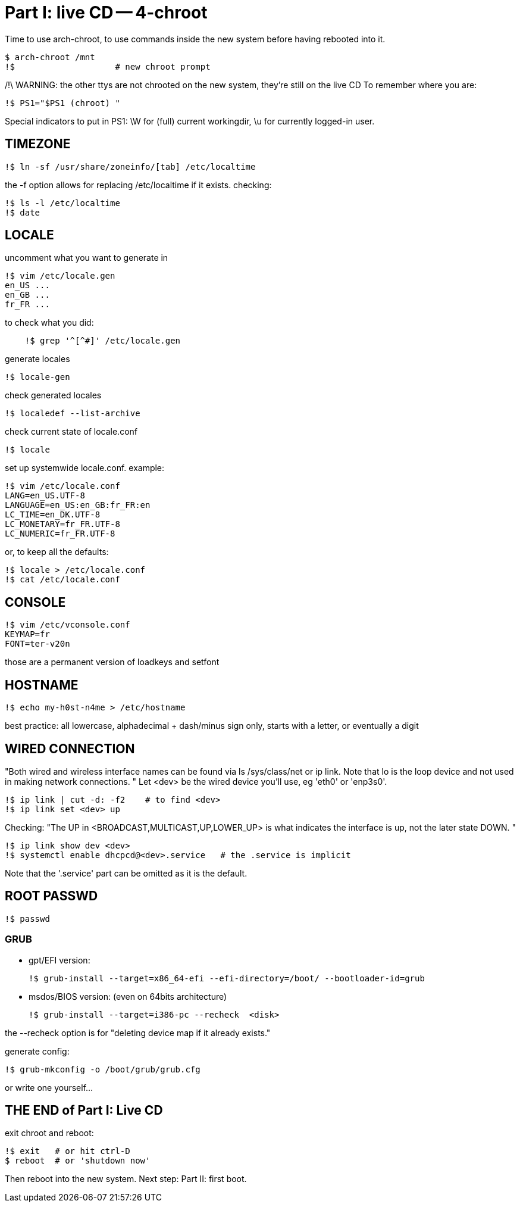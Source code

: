 = Part I: live CD -- 4-chroot

Time to use arch-chroot, to use commands inside the new system before having rebooted into it.

    $ arch-chroot /mnt
    !$                    # new chroot prompt

/!\ WARNING: the other ttys are not chrooted on the new system, they're still on the live CD
To remember where you are:

    !$ PS1="$PS1 (chroot) "

Special indicators to put in PS1: \W for (full) current workingdir, \u for currently logged-in user.


== TIMEZONE

    !$ ln -sf /usr/share/zoneinfo/[tab] /etc/localtime

the -f option allows for replacing /etc/localtime if it exists.
checking:

    !$ ls -l /etc/localtime
    !$ date



== LOCALE

uncomment what you want to generate in

    !$ vim /etc/locale.gen
    en_US ...
    en_GB ...
    fr_FR ...

to check what you did:
----
    !$ grep '^[^#]' /etc/locale.gen
----
generate locales

    !$ locale-gen

check generated locales

    !$ localedef --list-archive

check current state of locale.conf

    !$ locale

set up systemwide locale.conf. example:

    !$ vim /etc/locale.conf
    LANG=en_US.UTF-8
    LANGUAGE=en_US:en_GB:fr_FR:en
    LC_TIME=en_DK.UTF-8
    LC_MONETARY=fr_FR.UTF-8
    LC_NUMERIC=fr_FR.UTF-8

or, to keep all the defaults:

    !$ locale > /etc/locale.conf
    !$ cat /etc/locale.conf



== CONSOLE

    !$ vim /etc/vconsole.conf
    KEYMAP=fr
    FONT=ter-v20n

those are a permanent version of loadkeys and setfont



== HOSTNAME

    !$ echo my-h0st-n4me > /etc/hostname

best practice: all lowercase, alphadecimal + dash/minus sign only, starts with a letter, or eventually a digit



== WIRED CONNECTION

"Both wired and wireless interface names can be found via ls /sys/class/net or ip link. Note that lo is the loop device and not used in making network connections. "
Let <dev> be the wired device you'll use, eg 'eth0' or 'enp3s0'.

    !$ ip link | cut -d: -f2    # to find <dev>
    !$ ip link set <dev> up

Checking:
"The UP in <BROADCAST,MULTICAST,UP,LOWER_UP> is what indicates the interface is up, not the later state DOWN. "

    !$ ip link show dev <dev>
    !$ systemctl enable dhcpcd@<dev>.service   # the .service is implicit

Note that the '.service' part can be omitted as it is the default.


== ROOT PASSWD

    !$ passwd



=== GRUB

- gpt/EFI version:

    !$ grub-install --target=x86_64-efi --efi-directory=/boot/ --bootloader-id=grub

- msdos/BIOS version: (even on 64bits architecture)

    !$ grub-install --target=i386-pc --recheck  <disk>

the --recheck option is for "deleting device map if it already exists."

generate config:

    !$ grub-mkconfig -o /boot/grub/grub.cfg

or write one yourself...



== THE END of Part I: Live CD

exit chroot and reboot:

    !$ exit   # or hit ctrl-D
    $ reboot  # or 'shutdown now'

Then reboot into the new system.
Next step: Part II: first boot.
